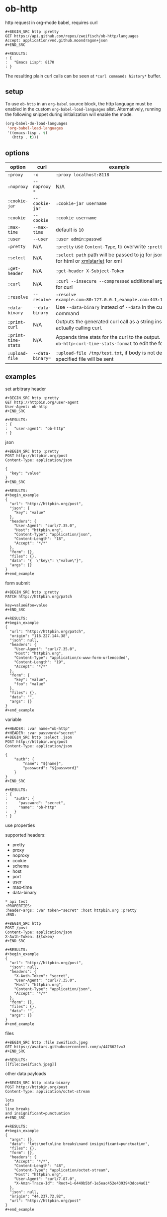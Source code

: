 * ob-http

[[http://melpa.org/#/ob-http][file:http://melpa.org/packages/ob-http-badge.svg]]
[[http://stable.melpa.org/#/ob-http][file:http://stable.melpa.org/packages/ob-http-badge.svg]]

http request in org-mode babel, requires curl

: #+BEGIN_SRC http :pretty
: GET https://api.github.com/repos/zweifisch/ob-http/languages
: Accept: application/vnd.github.moondragon+json
: #+END_SRC
: 
: #+RESULTS:
: : {
: :   "Emacs Lisp": 8170
: : }

The resulting plain curl calls can be seen at =*curl commands history*= buffer.

** setup

To use =ob-http= in an =org-babel= source block, the http language must be enabled in the custom =org-babel-load-languages= alist. Alternatively, running the following snippet during initialization will enable the mode.

#+BEGIN_SRC emacs-lisp
  (org-babel-do-load-languages
   'org-babel-load-languages
   '((emacs-lisp . t)
     (http . t)))
#+END_SRC

** options
:PROPERTIES:
:ID:       ca8bff40-c329-40f5-928d-6ded1e68a39a
:END:

| option              | curl             | example                                                                                                   |
|---------------------+------------------+-----------------------------------------------------------------------------------------------------------|
| =:proxy=            | =-x=             | =:proxy localhost:8118=                                                                                   |
| =:noproxy=          | =--noproxy *=    | N/A                                                                                                       |
| =:cookie-jar=       | =--cookie-jar=   | =:cookie-jar username=                                                                                    |
| =:cookie=           | =--cookie=       | =:cookie username=                                                                                        |
| =:max-time=         | =--max-time=     | default is =10=                                                                                           |
| =:user=             | =--user=         | =:user admin:passwd=                                                                                      |
| =:pretty=           | N/A              | =:pretty= use =Content-Type=, to overwrite =:pretty json=                                                 |
| =:select=           | N/A              | =:select path= path will be passed to [[https://stedolan.github.io/jq/][jq]] for json or [[https://github.com/EricChiang/pup][pup]] for html or [[http://xmlstar.sourceforge.net/][xmlstarlet]] for xml                   |
| =:get-header=       | N/A              | =:get-header X-Subject-Token=                                                                             |
| =:curl=             | N/A              | =:curl --insecure --compressed= additional arguments for curl                                             |
| =:resolve=          | =--resolve=      | =:resolve example.com:80:127.0.0.1,example.com:443:127.0.0.1=                                             |
| =:data-binary=      | =--data-binary=  | Use =--data-binary= instead of =--data= in the curl command                                               |
| =:print-curl=       | N/A              | Outputs the generated curl call as a string instead of actually calling curl.                             |
| =:print-time-stats= | N/A              | Appends time stats for the curl to the output. Check =ob-http:curl-time-stats-format= to edit the format. |
| =:upload-file=      | =--data-binary== | =:upload-file /tmp/test.txt=, if body is not defined, specified file will be sent                         |

** examples
   
**** set arbitrary header

: #+BEGIN_SRC http :pretty
: GET http://httpbin.org/user-agent
: User-Agent: ob-http
: #+END_SRC
: 
: #+RESULTS:
: : {
: :   "user-agent": "ob-http"
: : }

**** json

: #+BEGIN_SRC http :pretty
: POST http://httpbin.org/post
: Content-Type: application/json
: 
: {
:   "key": "value"
: }
: #+END_SRC
: 
: #+RESULTS:
: #+begin_example
: {
:   "url": "http://httpbin.org/post",
:   "json": {
:     "key": "value"
:   },
:   "headers": {
:     "User-Agent": "curl/7.35.0",
:     "Host": "httpbin.org",
:     "Content-Type": "application/json",
:     "Content-Length": "18",
:     "Accept": "*/*"
:   },
:   "form": {},
:   "files": {},
:   "data": "{  \"key\": \"value\"}",
:   "args": {}
: }
: #+end_example

**** form submit

: #+BEGIN_SRC http :pretty
: PATCH http://httpbin.org/patch
: 
: key=value&foo=value
: #+END_SRC
: 
: #+RESULTS:
: #+begin_example
: {
:   "url": "http://httpbin.org/patch",
:   "origin": "116.227.144.38",
:   "json": null,
:   "headers": {
:     "User-Agent": "curl/7.35.0",
:     "Host": "httpbin.org",
:     "Content-Type": "application/x-www-form-urlencoded",
:     "Content-Length": "19",
:     "Accept": "*/*"
:   },
:   "form": {
:     "key": "value",
:     "foo": "value"
:   },
:   "files": {},
:   "data": "",
:   "args": {}
: }
: #+end_example

**** variable
     
: #+HEADER: :var name="ob-http"
: #+HEADER: :var password="secret"
: #+BEGIN_SRC http :select .json
: POST http://httpbin.org/post
: Content-Type: application/json
: 
: {
:     "auth": {
:         "name": "${name}",
:         "password": "${password}"
:     }
: }
: #+END_SRC
: 
: #+RESULTS:
: : {
: :   "auth": {
: :     "password": "secret",
: :     "name": "ob-http"
: :   }
: : }

**** use properties

supported headers:

- pretty
- proxy
- noproxy
- cookie
- schema
- host
- port
- user
- max-time
- data-binary

: * api test
: :PROPERTIES:
: :header-args: :var token="secret" :host httpbin.org :pretty
: :END:
: 
: #+BEGIN_SRC http
: POST /post
: Content-Type: application/json
: X-Auth-Token: ${token}
: #+END_SRC
: 
: #+RESULTS:
: #+begin_example
: {
:   "url": "http://httpbin.org/post",
:   "json": null,
:   "headers": {
:     "X-Auth-Token": "secret",
:     "User-Agent": "curl/7.35.0",
:     "Host": "httpbin.org",
:     "Content-Type": "application/json",
:     "Accept": "*/*"
:   },
:   "form": {},
:   "files": {},
:   "data": "",
:   "args": {}
: }
: #+end_example

**** files
:PROPERTIES:
:ID:       E04A1F39-5B5E-4EDE-BF71-8FD3E8A7218E
:END:

: #+BEGIN_SRC http :file zweifisch.jpeg
: GET https://avatars.githubusercontent.com/u/447862?v=3
: #+END_SRC

: #+RESULTS:
: [[file:zweifisch.jpeg]]


    other data payloads

: #+BEGIN_SRC http :data-binary
: POST http://httpbin.org/post
: Content-Type: application/octet-stream
:
: lots
: of
: line breaks
: and insignificant=punctuation
: #+END_SRC
:
: #+RESULTS:
: #+begin_example
: {
:   "args": {},
:   "data": "lots\nof\nline breaks\nand insignificant=punctuation",
:   "files": {},
:   "form": {},
:   "headers": {
:     "Accept": "*/*",
:     "Content-Length": "48",
:     "Content-Type": "application/octet-stream",
:     "Host": "httpbin.org",
:     "User-Agent": "curl/7.87.0",
:     "X-Amzn-Trace-Id": "Root=1-6449b5bf-1e5eac452e4393943dce4a61"
:   },
:   "json": null,
:   "origin": "44.237.72.92",
:   "url": "http://httpbin.org/post"
: }
: #+end_example
